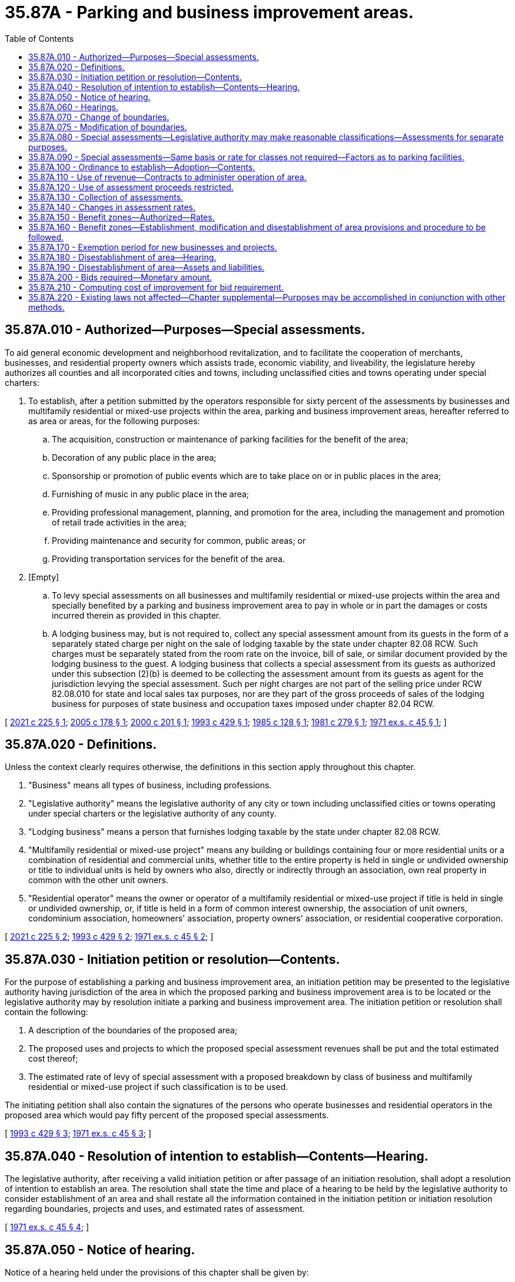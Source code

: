 = 35.87A - Parking and business improvement areas.
:toc:

== 35.87A.010 - Authorized—Purposes—Special assessments.
To aid general economic development and neighborhood revitalization, and to facilitate the cooperation of merchants, businesses, and residential property owners which assists trade, economic viability, and liveability, the legislature hereby authorizes all counties and all incorporated cities and towns, including unclassified cities and towns operating under special charters:

. To establish, after a petition submitted by the operators responsible for sixty percent of the assessments by businesses and multifamily residential or mixed-use projects within the area, parking and business improvement areas, hereafter referred to as area or areas, for the following purposes:

.. The acquisition, construction or maintenance of parking facilities for the benefit of the area;

.. Decoration of any public place in the area;

.. Sponsorship or promotion of public events which are to take place on or in public places in the area;

.. Furnishing of music in any public place in the area;

.. Providing professional management, planning, and promotion for the area, including the management and promotion of retail trade activities in the area;

.. Providing maintenance and security for common, public areas; or

.. Providing transportation services for the benefit of the area.

. [Empty]
.. To levy special assessments on all businesses and multifamily residential or mixed-use projects within the area and specially benefited by a parking and business improvement area to pay in whole or in part the damages or costs incurred therein as provided in this chapter.

.. A lodging business may, but is not required to, collect any special assessment amount from its guests in the form of a separately stated charge per night on the sale of lodging taxable by the state under chapter 82.08 RCW. Such charges must be separately stated from the room rate on the invoice, bill of sale, or similar document provided by the lodging business to the guest. A lodging business that collects a special assessment from its guests as authorized under this subsection (2)(b) is deemed to be collecting the assessment amount from its guests as agent for the jurisdiction levying the special assessment. Such per night charges are not part of the selling price under RCW 82.08.010 for state and local sales tax purposes, nor are they part of the gross proceeds of sales of the lodging business for purposes of state business and occupation taxes imposed under chapter 82.04 RCW.

[ http://lawfilesext.leg.wa.gov/biennium/2021-22/Pdf/Bills/Session%20Laws/House/1512-S.SL.pdf?cite=2021%20c%20225%20§%201[2021 c 225 § 1]; http://lawfilesext.leg.wa.gov/biennium/2005-06/Pdf/Bills/Session%20Laws/Senate/6012.SL.pdf?cite=2005%20c%20178%20§%201[2005 c 178 § 1]; http://lawfilesext.leg.wa.gov/biennium/1999-00/Pdf/Bills/Session%20Laws/Senate/6123.SL.pdf?cite=2000%20c%20201%20§%201[2000 c 201 § 1]; http://lawfilesext.leg.wa.gov/biennium/1993-94/Pdf/Bills/Session%20Laws/House/2009.SL.pdf?cite=1993%20c%20429%20§%201[1993 c 429 § 1]; http://leg.wa.gov/CodeReviser/documents/sessionlaw/1985c128.pdf?cite=1985%20c%20128%20§%201[1985 c 128 § 1]; http://leg.wa.gov/CodeReviser/documents/sessionlaw/1981c279.pdf?cite=1981%20c%20279%20§%201[1981 c 279 § 1]; http://leg.wa.gov/CodeReviser/documents/sessionlaw/1971ex1c45.pdf?cite=1971%20ex.s.%20c%2045%20§%201[1971 ex.s. c 45 § 1]; ]

== 35.87A.020 - Definitions.
Unless the context clearly requires otherwise, the definitions in this section apply throughout this chapter.

. "Business" means all types of business, including professions.

. "Legislative authority" means the legislative authority of any city or town including unclassified cities or towns operating under special charters or the legislative authority of any county.

. "Lodging business" means a person that furnishes lodging taxable by the state under chapter 82.08 RCW.

. "Multifamily residential or mixed-use project" means any building or buildings containing four or more residential units or a combination of residential and commercial units, whether title to the entire property is held in single or undivided ownership or title to individual units is held by owners who also, directly or indirectly through an association, own real property in common with the other unit owners.

. "Residential operator" means the owner or operator of a multifamily residential or mixed-use project if title is held in single or undivided ownership, or, if title is held in a form of common interest ownership, the association of unit owners, condominium association, homeowners' association, property owners' association, or residential cooperative corporation.

[ http://lawfilesext.leg.wa.gov/biennium/2021-22/Pdf/Bills/Session%20Laws/House/1512-S.SL.pdf?cite=2021%20c%20225%20§%202[2021 c 225 § 2]; http://lawfilesext.leg.wa.gov/biennium/1993-94/Pdf/Bills/Session%20Laws/House/2009.SL.pdf?cite=1993%20c%20429%20§%202[1993 c 429 § 2]; http://leg.wa.gov/CodeReviser/documents/sessionlaw/1971ex1c45.pdf?cite=1971%20ex.s.%20c%2045%20§%202[1971 ex.s. c 45 § 2]; ]

== 35.87A.030 - Initiation petition or resolution—Contents.
For the purpose of establishing a parking and business improvement area, an initiation petition may be presented to the legislative authority having jurisdiction of the area in which the proposed parking and business improvement area is to be located or the legislative authority may by resolution initiate a parking and business improvement area. The initiation petition or resolution shall contain the following:

. A description of the boundaries of the proposed area;

. The proposed uses and projects to which the proposed special assessment revenues shall be put and the total estimated cost thereof;

. The estimated rate of levy of special assessment with a proposed breakdown by class of business and multifamily residential or mixed-use project if such classification is to be used.

The initiating petition shall also contain the signatures of the persons who operate businesses and residential operators in the proposed area which would pay fifty percent of the proposed special assessments.

[ http://lawfilesext.leg.wa.gov/biennium/1993-94/Pdf/Bills/Session%20Laws/House/2009.SL.pdf?cite=1993%20c%20429%20§%203[1993 c 429 § 3]; http://leg.wa.gov/CodeReviser/documents/sessionlaw/1971ex1c45.pdf?cite=1971%20ex.s.%20c%2045%20§%203[1971 ex.s. c 45 § 3]; ]

== 35.87A.040 - Resolution of intention to establish—Contents—Hearing.
The legislative authority, after receiving a valid initiation petition or after passage of an initiation resolution, shall adopt a resolution of intention to establish an area. The resolution shall state the time and place of a hearing to be held by the legislative authority to consider establishment of an area and shall restate all the information contained in the initiation petition or initiation resolution regarding boundaries, projects and uses, and estimated rates of assessment.

[ http://leg.wa.gov/CodeReviser/documents/sessionlaw/1971ex1c45.pdf?cite=1971%20ex.s.%20c%2045%20§%204[1971 ex.s. c 45 § 4]; ]

== 35.87A.050 - Notice of hearing.
Notice of a hearing held under the provisions of this chapter shall be given by:

. One publication of the resolution of intention in a newspaper of general circulation in the city; and

. Mailing a complete copy of the resolution of intention to each business and multifamily residential or mixed-use project in the proposed, or established, area. Publication and mailing shall be completed at least ten days prior to the time of the hearing.

[ http://lawfilesext.leg.wa.gov/biennium/1993-94/Pdf/Bills/Session%20Laws/House/2009.SL.pdf?cite=1993%20c%20429%20§%204[1993 c 429 § 4]; http://leg.wa.gov/CodeReviser/documents/sessionlaw/1971ex1c45.pdf?cite=1971%20ex.s.%20c%2045%20§%205[1971 ex.s. c 45 § 5]; ]

== 35.87A.060 - Hearings.
Whenever a hearing is held under this chapter, the legislative authority shall hear all protests and receive evidence for or against the proposed action. The legislative authority may continue the hearing from time to time. Proceedings shall terminate if protest is made by businesses and residential operators in the proposed area which would pay a majority of the proposed special assessments.

[ http://lawfilesext.leg.wa.gov/biennium/1993-94/Pdf/Bills/Session%20Laws/House/2009.SL.pdf?cite=1993%20c%20429%20§%205[1993 c 429 § 5]; http://leg.wa.gov/CodeReviser/documents/sessionlaw/1971ex1c45.pdf?cite=1971%20ex.s.%20c%2045%20§%206[1971 ex.s. c 45 § 6]; ]

== 35.87A.070 - Change of boundaries.
If the legislative authority decides to change the boundaries of the proposed area, the hearing shall be continued to a time at least fifteen days after such decision and notice shall be given as prescribed in RCW 35.87A.050, showing the boundary amendments, but no resolution of intention is required.

[ http://leg.wa.gov/CodeReviser/documents/sessionlaw/1971ex1c45.pdf?cite=1971%20ex.s.%20c%2045%20§%207[1971 ex.s. c 45 § 7]; ]

== 35.87A.075 - Modification of boundaries.
. The legislative authority may modify the boundaries of a parking and business improvement area by ordinance, adopted after a hearing before the legislative authority. The legislative authority may modify an area either by expanding or reducing the existing boundaries. If the modification to the boundaries is to expand existing boundaries, the expansion area must be adjacent to an existing boundary. A modification to an existing boundary may occur no more than once per year and may not affect an area with a projected assessment fee greater than ten percent of the current assessment role for the existing area. If the modification of an area results in the boundary being expanded, the assessments for the new area shall be established pursuant to RCW 35.87A.080 and 35.87A.090 and any other applicable provision of this chapter.

. The legislative authority shall adopt a resolution of intention to modify the boundaries of an area at least fifteen days prior to the hearing required in subsection (1) of this section. The resolution shall specify the proposed modification and shall give the time and place of the hearing. Notice of the hearing shall be made in accordance with RCW 35.87A.050.

[ http://lawfilesext.leg.wa.gov/biennium/2001-02/Pdf/Bills/Session%20Laws/House/1196.SL.pdf?cite=2002%20c%2069%20§%201[2002 c 69 § 1]; ]

== 35.87A.080 - Special assessments—Legislative authority may make reasonable classifications—Assessments for separate purposes.
For purposes of the special assessments to be imposed pursuant to this chapter, the legislative authority may make a reasonable classification of businesses and multifamily residential or mixed-use projects, giving consideration to various factors such as business and occupation taxes imposed, square footage of the business, number of employees, gross sales, or any other reasonable factor relating to the benefit received, including the degree of benefit received from parking. Whenever it is proposed that a parking and business improvement area provide more than one of the purposes listed in RCW 35.87A.010, special assessments may be imposed in a manner that measures benefit from each of the separate purposes, or any combination of the separate purposes. Special assessments shall be imposed and collected annually, or on another basis specified in the ordinance establishing the parking and business improvement area.

[ http://lawfilesext.leg.wa.gov/biennium/1993-94/Pdf/Bills/Session%20Laws/House/2009.SL.pdf?cite=1993%20c%20429%20§%206[1993 c 429 § 6]; http://leg.wa.gov/CodeReviser/documents/sessionlaw/1985c128.pdf?cite=1985%20c%20128%20§%202[1985 c 128 § 2]; http://leg.wa.gov/CodeReviser/documents/sessionlaw/1981c279.pdf?cite=1981%20c%20279%20§%202[1981 c 279 § 2]; http://leg.wa.gov/CodeReviser/documents/sessionlaw/1971ex1c45.pdf?cite=1971%20ex.s.%20c%2045%20§%208[1971 ex.s. c 45 § 8]; ]

== 35.87A.090 - Special assessments—Same basis or rate for classes not required—Factors as to parking facilities.
The special assessments need not be imposed on different classes of business and multifamily residential or mixed-use projects, as determined pursuant to RCW 35.87A.080, on the same basis or the same rate. The special assessments imposed for the purpose of the acquisition, construction or maintenance of parking facilities for the benefit of the area shall be imposed on the basis of benefit determined by the legislative authority after giving consideration to the total cost to be recovered from the businesses and multifamily residential or mixed-use projects upon which the special assessment is to be imposed, the total area within the boundaries of the parking and business improvement area, the assessed value of the land and improvements within the area, the total business volume generated within the area and within each business, and such other factors as the legislative authority may find and determine to be a reasonable measure of such benefit.

[ http://lawfilesext.leg.wa.gov/biennium/1993-94/Pdf/Bills/Session%20Laws/House/2009.SL.pdf?cite=1993%20c%20429%20§%207[1993 c 429 § 7]; http://leg.wa.gov/CodeReviser/documents/sessionlaw/1971ex1c45.pdf?cite=1971%20ex.s.%20c%2045%20§%209[1971 ex.s. c 45 § 9]; ]

== 35.87A.100 - Ordinance to establish—Adoption—Contents.
If the legislative authority, following the hearing, decides to establish the proposed area, it shall adopt an ordinance to that effect. This ordinance shall contain the following information:

. The number, date and title of the resolution of intention pursuant to which it was adopted;

. The time and place the hearing was held concerning the formation of such area;

. The description of the boundaries of such area;

. A statement that the businesses and multifamily residential or mixed-use projects in the area established by the ordinance shall be subject to the provisions of the special assessments authorized by RCW 35.87A.010;

. The initial or additional rate or levy of special assessment to be imposed with a breakdown by classification of business and multifamily residential or mixed-use project, if such classification is used; and

. A statement that a parking and business improvement area has been established.

. The uses to which the special assessment revenue shall be put. Uses shall conform to the uses as declared in the initiation petition presented pursuant to RCW 35.87A.030.

[ http://lawfilesext.leg.wa.gov/biennium/1993-94/Pdf/Bills/Session%20Laws/House/2009.SL.pdf?cite=1993%20c%20429%20§%208[1993 c 429 § 8]; http://leg.wa.gov/CodeReviser/documents/sessionlaw/1971ex1c45.pdf?cite=1971%20ex.s.%20c%2045%20§%2010[1971 ex.s. c 45 § 10]; ]

== 35.87A.110 - Use of revenue—Contracts to administer operation of area.
The legislative authority of each city or town or county shall have sole discretion as to how the revenue derived from the special assessments is to be used within the scope of the purposes; however, the legislative authority may appoint existing advisory boards or commissions to make recommendations as to its use, or the legislative authority may create a new advisory board or commission for the purpose.

The legislative authority may contract with a chamber of commerce or other similar business association operating primarily within the boundaries of the legislative authority to administer the operation of a parking and business improvement area, including any funds derived pursuant thereto: PROVIDED, That such administration must comply with all applicable provisions of law including this chapter, with all county, city, or town resolutions and ordinances, and with all regulations lawfully imposed by the state auditor or other state agencies.

[ http://leg.wa.gov/CodeReviser/documents/sessionlaw/1971ex1c45.pdf?cite=1971%20ex.s.%20c%2045%20§%2011[1971 ex.s. c 45 § 11]; ]

== 35.87A.120 - Use of assessment proceeds restricted.
The special assessments levied hereunder must be for the purposes specified in the ordinances and the proceeds shall not be used for any other purpose.

[ http://leg.wa.gov/CodeReviser/documents/sessionlaw/1971ex1c45.pdf?cite=1971%20ex.s.%20c%2045%20§%2012[1971 ex.s. c 45 § 12]; ]

== 35.87A.130 - Collection of assessments.
Collections of assessments imposed pursuant to this chapter shall be made at the same time and in the same manner as otherwise prescribed by Title 35 RCW or in such other manner as the legislative authority shall determine.

[ http://leg.wa.gov/CodeReviser/documents/sessionlaw/1971ex1c45.pdf?cite=1971%20ex.s.%20c%2045%20§%2013[1971 ex.s. c 45 § 13]; ]

== 35.87A.140 - Changes in assessment rates.
Changes may be made in the rate or additional rate of special assessment as specified in the ordinance establishing the area, by ordinance adopted after a hearing before the legislative authority.

The legislative authority shall adopt a resolution of intention to change the rate or additional rate of special assessment at least fifteen days prior to the hearing required by this section. This resolution shall specify the proposed change and shall give the time and place of the hearing. Proceedings to change the rate or impose an additional rate of special assessments shall terminate if protest is made by businesses or multifamily residential or mixed-use projects in the proposed area which would pay a majority of the proposed increase or additional special assessments.

[ http://lawfilesext.leg.wa.gov/biennium/1993-94/Pdf/Bills/Session%20Laws/House/2009.SL.pdf?cite=1993%20c%20429%20§%209[1993 c 429 § 9]; http://leg.wa.gov/CodeReviser/documents/sessionlaw/1971ex1c45.pdf?cite=1971%20ex.s.%20c%2045%20§%2014[1971 ex.s. c 45 § 14]; ]

== 35.87A.150 - Benefit zones—Authorized—Rates.
The legislative authority may, for each of the purposes set out in RCW 35.87A.010, establish and modify one or more separate benefit zones based upon the degree of benefit derived from the purpose and may impose a different rate of special assessment within each such benefit zone.

[ http://leg.wa.gov/CodeReviser/documents/sessionlaw/1971ex1c45.pdf?cite=1971%20ex.s.%20c%2045%20§%2015[1971 ex.s. c 45 § 15]; ]

== 35.87A.160 - Benefit zones—Establishment, modification and disestablishment of area provisions and procedure to be followed.
All provisions of this chapter applicable to establishment or disestablishment of an area also apply to the establishment, modification, or disestablishment of benefit zones pursuant to *RCW 35.87A.150. The establishment or the modification of any such zone shall follow the same procedure as provided for the establishment of a parking and business improvement area and the disestablishment shall follow the same procedure as provided for disestablishment of an area.

[ http://leg.wa.gov/CodeReviser/documents/sessionlaw/1971ex1c45.pdf?cite=1971%20ex.s.%20c%2045%20§%2016[1971 ex.s. c 45 § 16]; ]

== 35.87A.170 - Exemption period for new businesses and projects.
Businesses or multifamily residential or mixed-use projects established after the creation of an area within the area may be exempted from the special assessments imposed pursuant to this chapter for a period not exceeding one year from the date they commenced business in the area.

[ http://lawfilesext.leg.wa.gov/biennium/1993-94/Pdf/Bills/Session%20Laws/House/2009.SL.pdf?cite=1993%20c%20429%20§%2010[1993 c 429 § 10]; http://leg.wa.gov/CodeReviser/documents/sessionlaw/1971ex1c45.pdf?cite=1971%20ex.s.%20c%2045%20§%2017[1971 ex.s. c 45 § 17]; ]

== 35.87A.180 - Disestablishment of area—Hearing.
The legislative authority may disestablish an area by ordinance after a hearing before the legislative authority. The legislative authority shall adopt a resolution of intention to disestablish the area at least fifteen days prior to the hearing required by this section. The resolution shall give the time and place of the hearing.

[ http://leg.wa.gov/CodeReviser/documents/sessionlaw/1971ex1c45.pdf?cite=1971%20ex.s.%20c%2045%20§%2018[1971 ex.s. c 45 § 18]; ]

== 35.87A.190 - Disestablishment of area—Assets and liabilities.
Upon disestablishment of an area, any proceeds of the special assessments, or assets acquired with such proceeds, or liabilities incurred as a result of the formation of such area, shall be subject to disposition as the legislative authority shall determine: PROVIDED, HOWEVER, Any liabilities, either current or future, incurred as a result of action taken to accomplish the purposes of RCW 35.87A.010 shall not be an obligation of the general fund or any special fund of the city or town, but such liabilities shall be provided for entirely from available revenue generated from the projects or facilities authorized by RCW 35.87A.010 or from special assessments on the property specially benefited within the area.

[ http://leg.wa.gov/CodeReviser/documents/sessionlaw/1971ex1c45.pdf?cite=1971%20ex.s.%20c%2045%20§%2019[1971 ex.s. c 45 § 19]; ]

== 35.87A.200 - Bids required—Monetary amount.
Any city or town or county authorized by this chapter to establish a parking improvement area shall call for competitive bids by appropriate public notice and award contracts, whenever the estimated cost of such work or improvement, including cost of materials, supplies and equipment, exceeds the sum of two thousand five hundred dollars.

[ http://leg.wa.gov/CodeReviser/documents/sessionlaw/1971ex1c45.pdf?cite=1971%20ex.s.%20c%2045%20§%2020[1971 ex.s. c 45 § 20]; ]

== 35.87A.210 - Computing cost of improvement for bid requirement.
The cost of the improvement for the purposes of this chapter shall be aggregate of all amounts to be paid for the labor, materials and equipment on one continuous or inter-related project where work is to be performed simultaneously or in near sequence. Breaking an improvement into small units for the purposes of avoiding the minimum dollar amount prescribed in RCW 35.87A.200 is contrary to public policy and is prohibited.

[ http://leg.wa.gov/CodeReviser/documents/sessionlaw/1971ex1c45.pdf?cite=1971%20ex.s.%20c%2045%20§%2021[1971 ex.s. c 45 § 21]; ]

== 35.87A.220 - Existing laws not affected—Chapter supplemental—Purposes may be accomplished in conjunction with other methods.
This chapter providing for parking and business improvement areas shall not be deemed or construed to affect any existing act, or any part thereof, relating to special assessments or other powers of counties, cities and towns, but shall be supplemental thereto and concurrent therewith.

The purposes and functions of parking and business improvement areas as set forth by the provisions of this chapter may be accomplished in part by the establishment of an area pursuant to this chapter and in part by any other method otherwise provided by law, including provisions for local improvements.

[ http://leg.wa.gov/CodeReviser/documents/sessionlaw/1971ex1c45.pdf?cite=1971%20ex.s.%20c%2045%20§%2022[1971 ex.s. c 45 § 22]; ]

